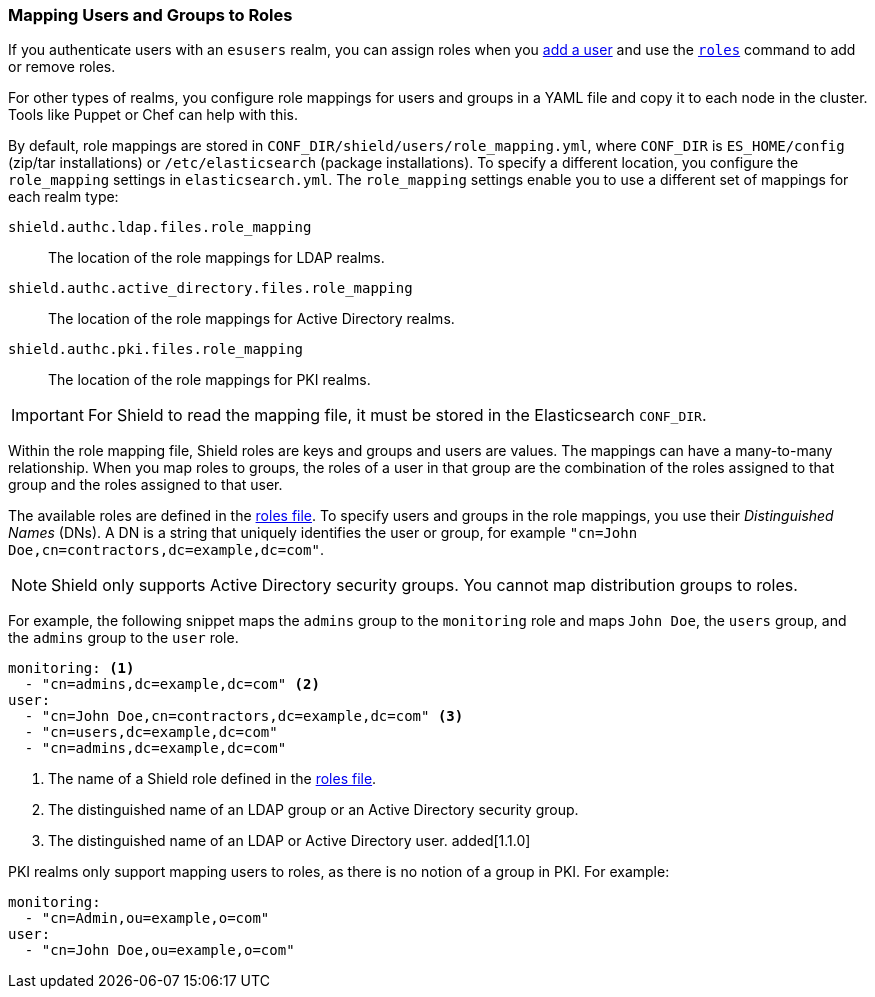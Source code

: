 [[mapping-roles]]
=== Mapping Users and Groups to Roles

If you authenticate users with an `esusers` realm, you can assign roles when you 
<<esusers-add,add a user>> and use the <<esusers-roles,`roles`>> command to add or remove roles. 

For other types of realms, you configure role mappings for users and groups in a YAML file 
and copy it to each node in the cluster. Tools like Puppet or Chef can help with this.

By default, role mappings are stored in `CONF_DIR/shield/users/role_mapping.yml`, where `CONF_DIR` 
is `ES_HOME/config` (zip/tar installations) or `/etc/elasticsearch` (package installations). 
To specify a different location, you configure the `role_mapping` settings in `elasticsearch.yml`. 
The `role_mapping` settings enable you to use a different set of mappings for each realm type: 

 `shield.authc.ldap.files.role_mapping` :: The location of the role mappings for LDAP realms.
 `shield.authc.active_directory.files.role_mapping` :: The location of the role mappings for Active Directory realms.
 `shield.authc.pki.files.role_mapping` :: The location of the role mappings for PKI realms.

IMPORTANT: For Shield to read the mapping file, it must be stored in the Elasticsearch `CONF_DIR`. 

Within the role mapping file, Shield roles are keys and groups and users are  values. 
The mappings can have a many-to-many relationship. When you map roles to groups, the roles of a 
user in that group are the combination of the roles assigned to that group and the roles assigned 
to that user.

[[ad-role-mapping]]
The available roles are defined in the <<defining-roles, roles file>>. To specify users and 
groups in the role mappings, you use their _Distinguished Names_ (DNs).  A  DN
is a string that uniquely identifies the user or group, for example  
`"cn=John Doe,cn=contractors,dc=example,dc=com"`. 

NOTE: Shield only supports Active Directory security groups. You cannot map distribution groups
to roles.

[[ldap-role-mapping]]
For example, the following snippet maps the `admins` group to the `monitoring` role and maps   
`John Doe`, the `users` group, and the `admins` group to the `user` role. 

[source, yaml]
------------------------------------------------------------
monitoring: <1>
  - "cn=admins,dc=example,dc=com" <2>
user:
  - "cn=John Doe,cn=contractors,dc=example,dc=com" <3>
  - "cn=users,dc=example,dc=com"
  - "cn=admins,dc=example,dc=com"
------------------------------------------------------------
<1> The name of a Shield role defined in the <<defining-roles, roles file>>.
<2> The distinguished name of an LDAP group or an Active Directory security group.
<3> The distinguished name of an LDAP or Active Directory user. added[1.1.0]

[[pki-role-mapping]]
PKI realms only support mapping users to roles, as there is no notion of a group in PKI. For example: 

[source, yaml]
------------------------------------------------------------
monitoring: 
  - "cn=Admin,ou=example,o=com" 
user:
  - "cn=John Doe,ou=example,o=com"
------------------------------------------------------------
